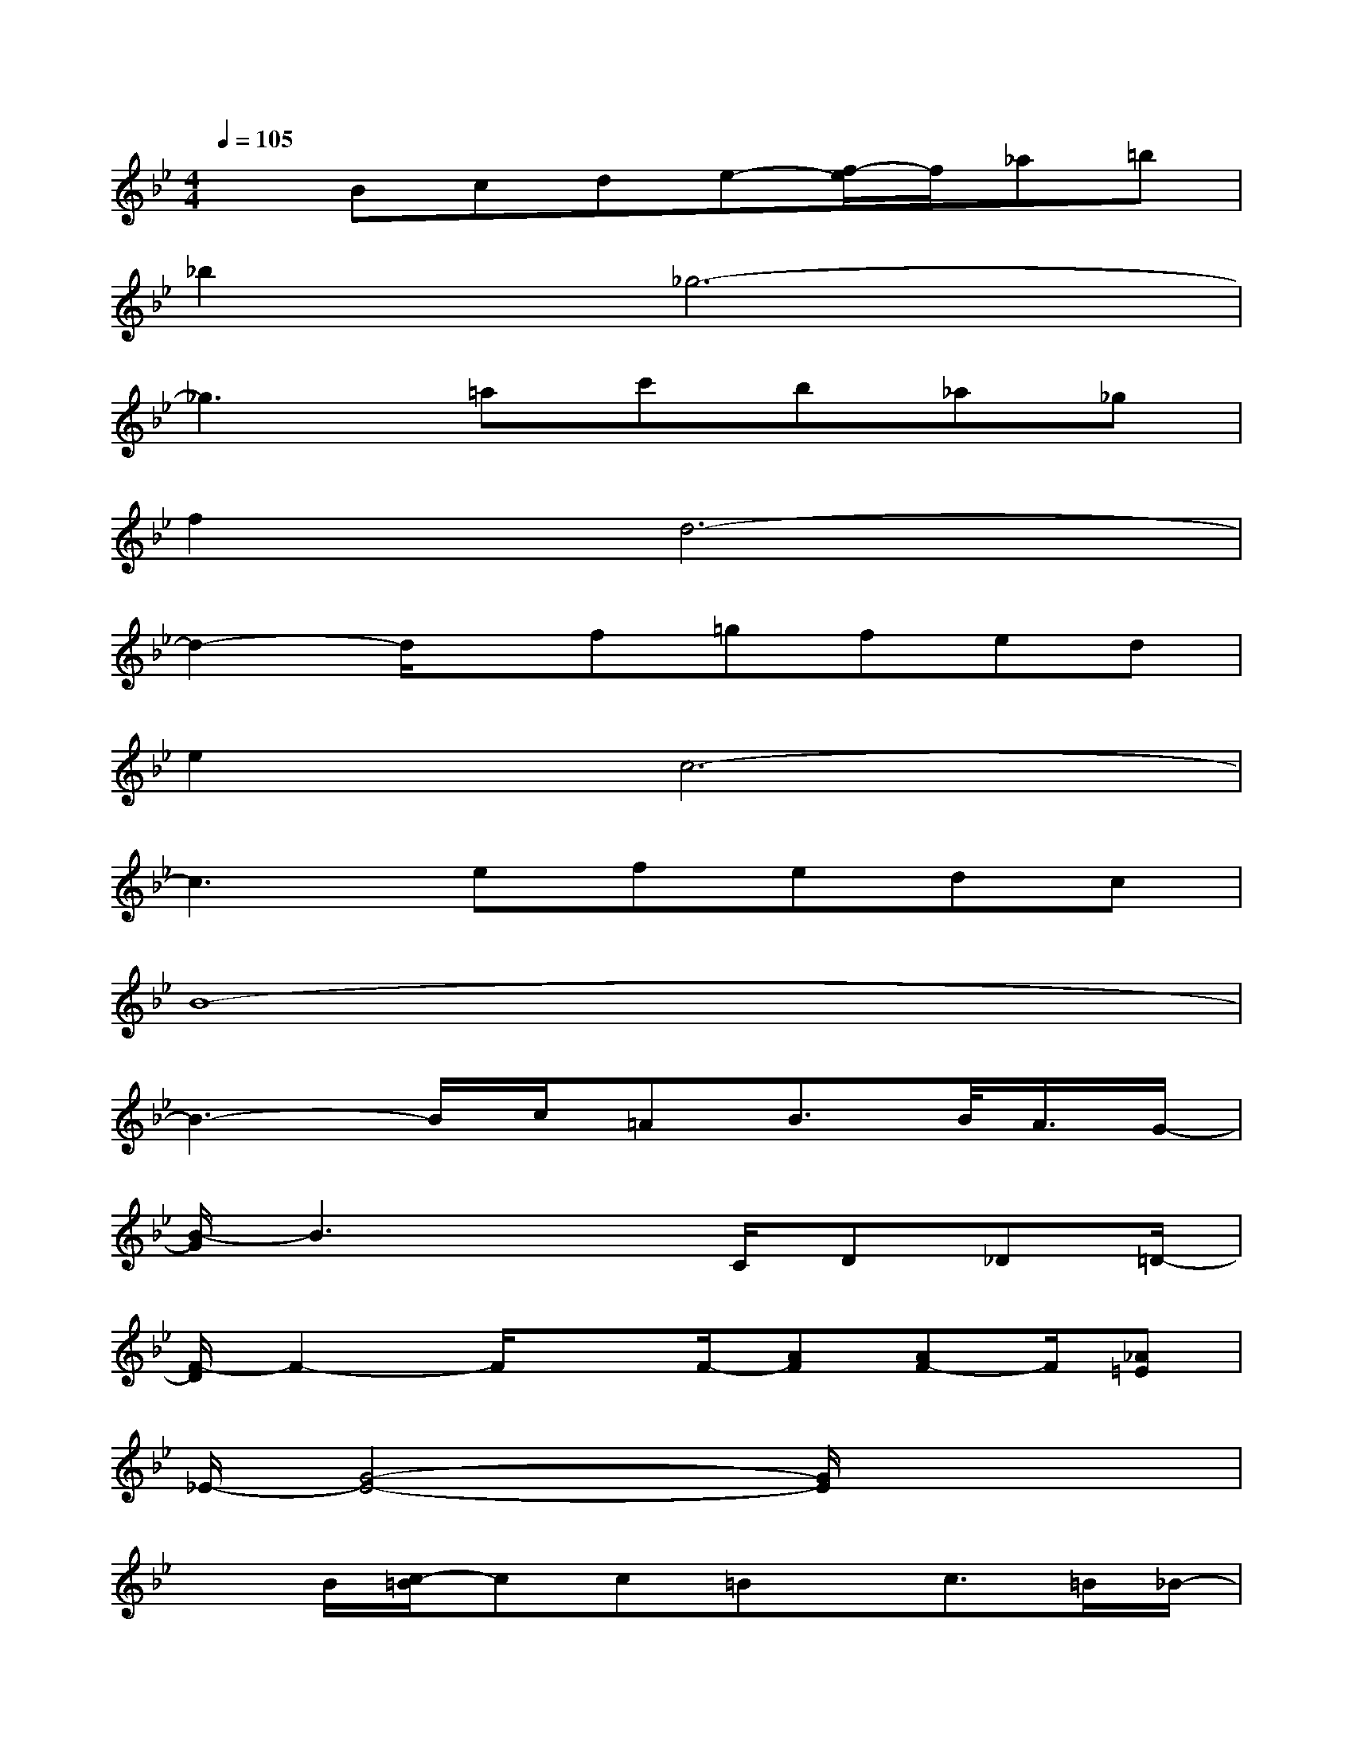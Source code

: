 X:1
T:
M:4/4
L:1/8
Q:1/4=105
K:Bb%2flats
V:1
xBcde-[f/2-e/2]f/2_a=b|
_b2_g6-|
_g3=ac'b_a_g|
f2d6-|
d2-d/2x/2f=gfed|
e2c6-|
c3efedc|
B8-|
B3-B/2c/2=AB3/2B/2<A/2G/2-|
[B/2-G/2]B3x3/2C/2D_D=D/2-|
[F/2-D/2]F2-F/2xF/2-[AF][AF-]F/2[_A=E]|
_E/2-[G4-E4-][G/2E/2]x3|
xB/2[c/2-=B/2]cc=Bx/2c>=B_B/2-|
[B/2=A/2-]A2x2C/2x/2D/2[D/2C/2]C/2=B,/2C/2-|
C/2F3-F/2(3A2F2G2|
D8-